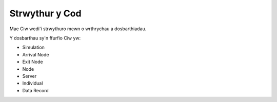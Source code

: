 .. _code-structure:

===============
Strwythur y Cod
===============

Mae Ciw wedi'i strwythuro mewn o wrthrychau a dosbarthiadau.

.. image:: ../_static/codestructure.svg
   :scale: 100 %
   :alt: Strwythur y cod ar gyfer Ciw.
   :align: center

Y dosbarthau sy'n ffurfio Ciw yw:

- Simulation
- Arrival Node
- Exit Node
- Node
- Server
- Individual
- Data Record